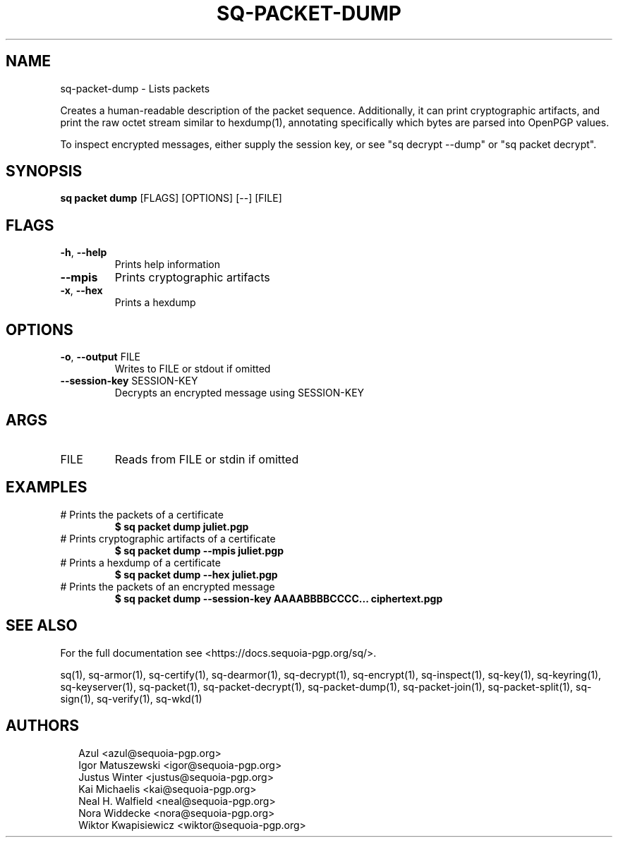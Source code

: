 .TH SQ-PACKET-DUMP "1" "JANUARY 2021" "0.24.0 (SEQUOIA-OPENPGP 1.0.0)" "USER COMMANDS" 5
.SH NAME
sq\-packet\-dump \- 
Lists packets

Creates a human\-readable description of the packet sequence.
Additionally, it can print cryptographic artifacts, and print the raw
octet stream similar to hexdump(1), annotating specifically which
bytes are parsed into OpenPGP values.

To inspect encrypted messages, either supply the session key, or see
"sq decrypt \-\-dump" or "sq packet decrypt".

.SH SYNOPSIS
\fBsq packet dump\fR [FLAGS] [OPTIONS] [\-\-] [FILE]
.SH FLAGS
.TP
\fB\-h\fR, \fB\-\-help\fR
Prints help information

.TP
\fB\-\-mpis\fR
Prints cryptographic artifacts

.TP
\fB\-x\fR, \fB\-\-hex\fR
Prints a hexdump
.SH OPTIONS
.TP
\fB\-o\fR, \fB\-\-output\fR FILE
Writes to FILE or stdout if omitted

.TP
\fB\-\-session\-key\fR SESSION\-KEY
Decrypts an encrypted message using SESSION\-KEY
.SH ARGS
.TP
FILE
Reads from FILE or stdin if omitted
.SH EXAMPLES
.TP
# Prints the packets of a certificate
\fB $ sq packet dump juliet.pgp\fR
.TP
# Prints cryptographic artifacts of a certificate
\fB $ sq packet dump \-\-mpis juliet.pgp\fR
.TP
# Prints a hexdump of a certificate
\fB $ sq packet dump \-\-hex juliet.pgp\fR
.TP
# Prints the packets of an encrypted message
\fB $ sq packet dump \-\-session\-key AAAABBBBCCCC... ciphertext.pgp\fR

.SH SEE ALSO
For the full documentation see <https://docs.sequoia\-pgp.org/sq/>.

.ad l
.nh
sq(1), sq\-armor(1), sq\-certify(1), sq\-dearmor(1), sq\-decrypt(1), sq\-encrypt(1), sq\-inspect(1), sq\-key(1), sq\-keyring(1), sq\-keyserver(1), sq\-packet(1), sq\-packet\-decrypt(1), sq\-packet\-dump(1), sq\-packet\-join(1), sq\-packet\-split(1), sq\-sign(1), sq\-verify(1), sq\-wkd(1)


.SH AUTHORS
.P
.RS 2
.nf
Azul <azul@sequoia\-pgp.org>
Igor Matuszewski <igor@sequoia\-pgp.org>
Justus Winter <justus@sequoia\-pgp.org>
Kai Michaelis <kai@sequoia\-pgp.org>
Neal H. Walfield <neal@sequoia\-pgp.org>
Nora Widdecke <nora@sequoia\-pgp.org>
Wiktor Kwapisiewicz <wiktor@sequoia\-pgp.org>
